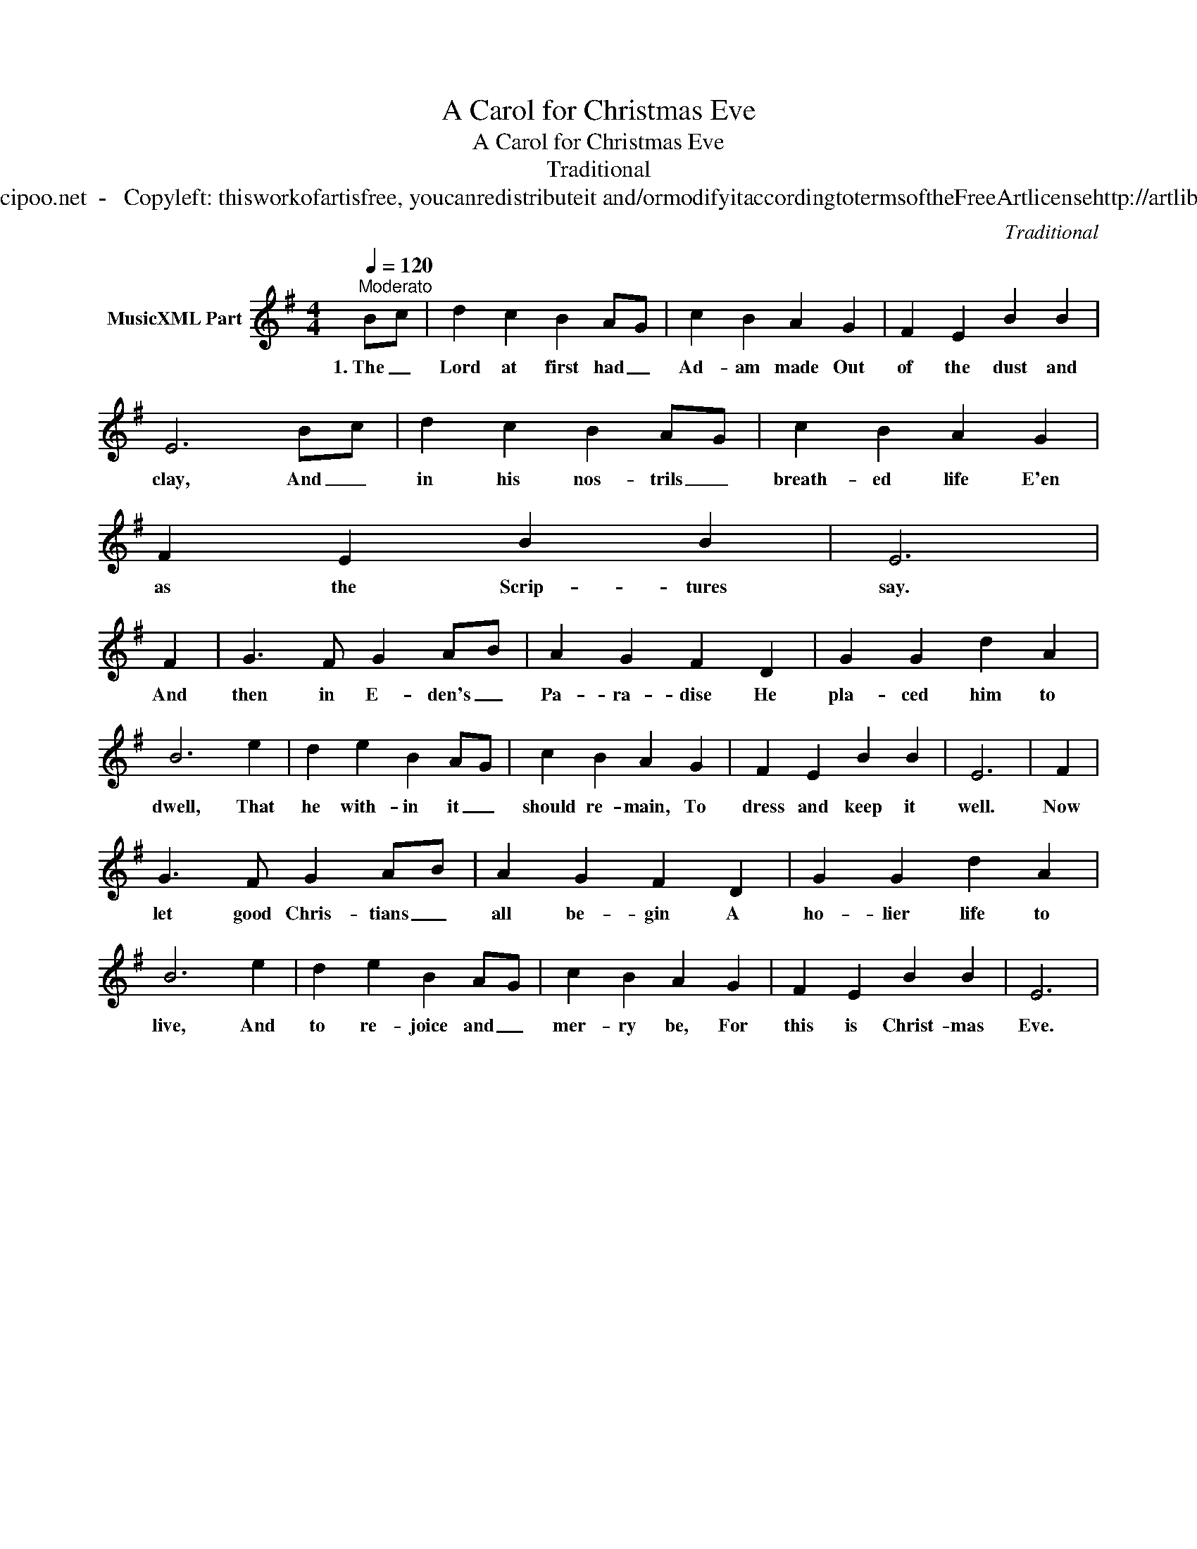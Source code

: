X:1
T:A Carol for Christmas Eve
T:A Carol for Christmas Eve
T:Traditional
T:www.cipoo.net  -   Copyleft: thisworkofartisfree, youcanredistributeit and/ormodifyitaccordingtotermsoftheFreeArtlicensehttp://artlibre.org
C:Traditional
Z:Public Domain
L:1/4
Q:1/4=120
M:4/4
K:G
V:1 treble nm="MusicXML Part"
%%MIDI program 52
V:1
"^Moderato" B/c/ | d c B A/G/ | c B A G | F E B B | E3 B/c/ | d c B A/G/ | c B A G | F E B B | E3 | %9
w: 1.~The _|Lord at first had _|Ad- am made Out|of the dust and|clay, And _|in his nos- trils _|breath- ed life E'en|as the Scrip- tures|say.|
 F | G3/2 F/ G A/B/ | A G F D | G G d A | B3 e | d e B A/G/ | c B A G | F E B B | E3 | F | %19
w: And|then in E- den's _|Pa- ra- dise He|pla- ced him to|dwell, That|he with- in it _|should re- main, To|dress and keep it|well.|Now|
 G3/2 F/ G A/B/ | A G F D | G G d A | B3 e | d e B A/G/ | c B A G | F E B B | E3 | %27
w: let good Chris- tians _|all be- gin A|ho- lier life to|live, And|to re- joice and _|mer- ry be, For|this is Christ- mas|Eve.|

